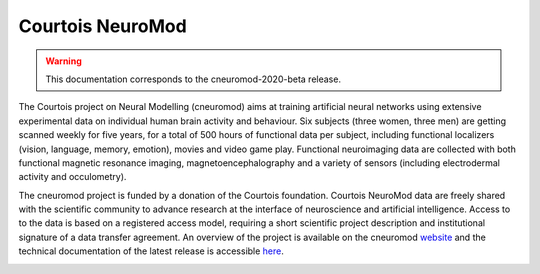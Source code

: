 Courtois NeuroMod
=================

.. warning:: This documentation corresponds to the cneuromod-2020-beta release. 

The Courtois project on Neural Modelling (cneuromod) aims at training artificial neural networks using extensive experimental data on individual human brain activity and behaviour. Six subjects (three women, three men) are getting scanned weekly for five years, for a total of 500 hours of functional data per subject, including functional localizers (vision, language, memory, emotion), movies and video game play. Functional neuroimaging data are collected with both functional magnetic resonance imaging, magnetoencephalography and a variety of sensors (including electrodermal activity and occulometry).

The cneuromod project is funded by a donation of the Courtois foundation. Courtois NeuroMod data are freely shared with the scientific community to advance research at the interface of neuroscience and artificial intelligence. Access to to the data is based on a registered access model, requiring a short scientific project description and institutional signature of a data transfer agreement. An overview of the project is available on the cneuromod `website <https://www.cneuromod.ca/>`_ and the technical documentation of the latest release is accessible `here <https://docs.cneuromod.ca/>`_. 


.. image:: img/logo_neuromod_black.png
  :width: 200px
.. image:: img/logo_ciusss.png
  :width: 200px
.. image:: img/logo_udem.png
  :width: 200px
